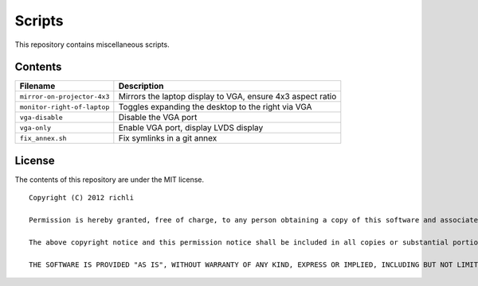 =======
Scripts
=======

This repository contains miscellaneous scripts.

Contents
========

===========================  ================
Filename                     Description
===========================  ================
``mirror-on-projector-4x3``  Mirrors the laptop display to VGA, ensure 4x3 aspect ratio
``monitor-right-of-laptop``  Toggles expanding the desktop to the right via VGA
``vga-disable``              Disable the VGA port
``vga-only``                 Enable VGA port, display LVDS display
``fix_annex.sh``             Fix symlinks in a git annex
===========================  ================

License
=======
The contents of this repository are under the MIT license.

::

    Copyright (C) 2012 richli

    Permission is hereby granted, free of charge, to any person obtaining a copy of this software and associated documentation files (the "Software"), to deal in the Software without restriction, including without limitation the rights to use, copy, modify, merge, publish, distribute, sublicense, and/or sell copies of the Software, and to permit persons to whom the Software is furnished to do so, subject to the following conditions:

    The above copyright notice and this permission notice shall be included in all copies or substantial portions of the Software.

    THE SOFTWARE IS PROVIDED "AS IS", WITHOUT WARRANTY OF ANY KIND, EXPRESS OR IMPLIED, INCLUDING BUT NOT LIMITED TO THE WARRANTIES OF MERCHANTABILITY, FITNESS FOR A PARTICULAR PURPOSE AND NONINFRINGEMENT. IN NO EVENT SHALL THE AUTHORS OR COPYRIGHT HOLDERS BE LIABLE FOR ANY CLAIM, DAMAGES OR OTHER LIABILITY, WHETHER IN AN ACTION OF CONTRACT, TORT OR OTHERWISE, ARISING FROM, OUT OF OR IN CONNECTION WITH THE SOFTWARE OR THE USE OR OTHER DEALINGS IN THE SOFTWARE.
